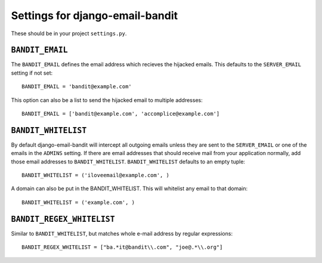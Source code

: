 Settings for django-email-bandit
========================================

These should be in your project ``settings.py``.


``BANDIT_EMAIL``
----------------------------------------

The ``BANDIT_EMAIL`` defines the email address which recieves the hijacked emails.
This defaults to the ``SERVER_EMAIL`` setting if not set::

    BANDIT_EMAIL = 'bandit@example.com'

This option can also be a list to send the hijacked email to multiple addresses::

    BANDIT_EMAIL = ['bandit@example.com', 'accomplice@example.com']


``BANDIT_WHITELIST``
----------------------------------------

By default django-email-bandit will intercept all outgoing emails unless they
are sent to the ``SERVER_EMAIL`` or one of the emails in the ``ADMINS`` setting.
If there are email addresses that should receive mail from your application normally,
add those email addresses to
``BANDIT_WHITELIST``. ``BANDIT_WHITELIST`` defaults to an empty tuple::

    BANDIT_WHITELIST = ('iloveemail@example.com', )

A domain can also be put in the BANDIT_WHITELIST. This will whitelist any email
to that domain::

    BANDIT_WHITELIST = ('example.com', )


``BANDIT_REGEX_WHITELIST``
----------------------------------------

Similar to ``BANDIT_WHITELIST``, but matches whole e-mail address by regular expressions::

    BANDIT_REGEX_WHITELIST = ["ba.*it@bandit\\.com", "joe@.*\\.org"]
